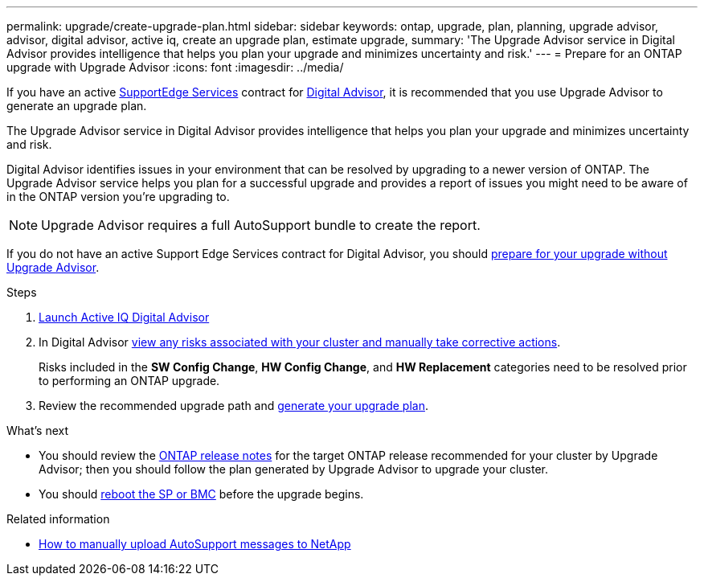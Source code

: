 ---
permalink: upgrade/create-upgrade-plan.html
sidebar: sidebar
keywords: ontap, upgrade, plan, planning, upgrade advisor, advisor, digital advisor, active iq, create an upgrade plan, estimate upgrade, 
summary: 'The Upgrade Advisor service in Digital Advisor provides intelligence that helps you plan your upgrade and minimizes uncertainty and risk.'
---
= Prepare for an ONTAP upgrade with Upgrade Advisor
:icons: font
:imagesdir: ../media/

[.lead]

If you have an active link:https://www.netapp.com/us/services/support-edge.aspx[SupportEdge Services^] contract for link:https://docs.netapp.com/us-en/active-iq/upgrade_advisor_overview.html[Digital Advisor^], it is recommended that you use Upgrade Advisor to generate an upgrade plan. 

The Upgrade Advisor service in Digital Advisor provides intelligence that helps you plan your upgrade and minimizes uncertainty and risk.

Digital Advisor identifies issues in your environment that can be resolved by upgrading to a newer version of ONTAP. The Upgrade Advisor service helps you plan for a successful upgrade and provides a report of issues you might need to be aware of in the ONTAP version you're upgrading to.

NOTE: Upgrade Advisor requires a full AutoSupport bundle to create the report.

If you do not have an active Support Edge Services contract for Digital Advisor, you should link:prepare.html[prepare for your upgrade without Upgrade Advisor].

.Steps

. https://aiq.netapp.com/[Launch Active IQ Digital Advisor^]

. In Digital Advisor link:https://docs.netapp.com/us-en/active-iq/task_view_risk_and_take_action.html[view any risks associated with your cluster and manually take corrective actions^].
+
Risks included in the *SW Config Change*, *HW Config Change*, and *HW Replacement* categories need to be resolved prior to performing an ONTAP upgrade.

. Review the recommended upgrade path and link:https://docs.netapp.com/us-en/active-iq/upgrade_advisor_overview.html[generate your upgrade plan^].

.What's next

* You should review the link:../release-notes/index.html[ONTAP release notes] for the target ONTAP release recommended for your cluster by Upgrade Advisor; then you should follow the plan generated by Upgrade Advisor to upgrade your cluster.
* You should link:reboot-sp-bmc.html[reboot the SP or BMC] before the upgrade begins.

.Related information

* https://kb.netapp.com/on-prem/ontap/Ontap_OS/OS-KBs/How_to_manually_upload_AutoSupport_messages_to_NetApp_in_ONTAP_9[How to manually upload AutoSupport messages to NetApp^]

// 2024-Dec-18, ONTAPDOC-2606
// 2024 Aug 8, GH-1339
// 2024 Feb 1, Jira 1415
// 2024 Janu 10, ONTAPDOC 1553
// 2023 Dec 12, ONTAPDOC 1275
// 2023 Aug 30, ONTAPDOC-1257
// 2023 Aug 28, Jira 1258
// 2023 June 14, Jira 1002